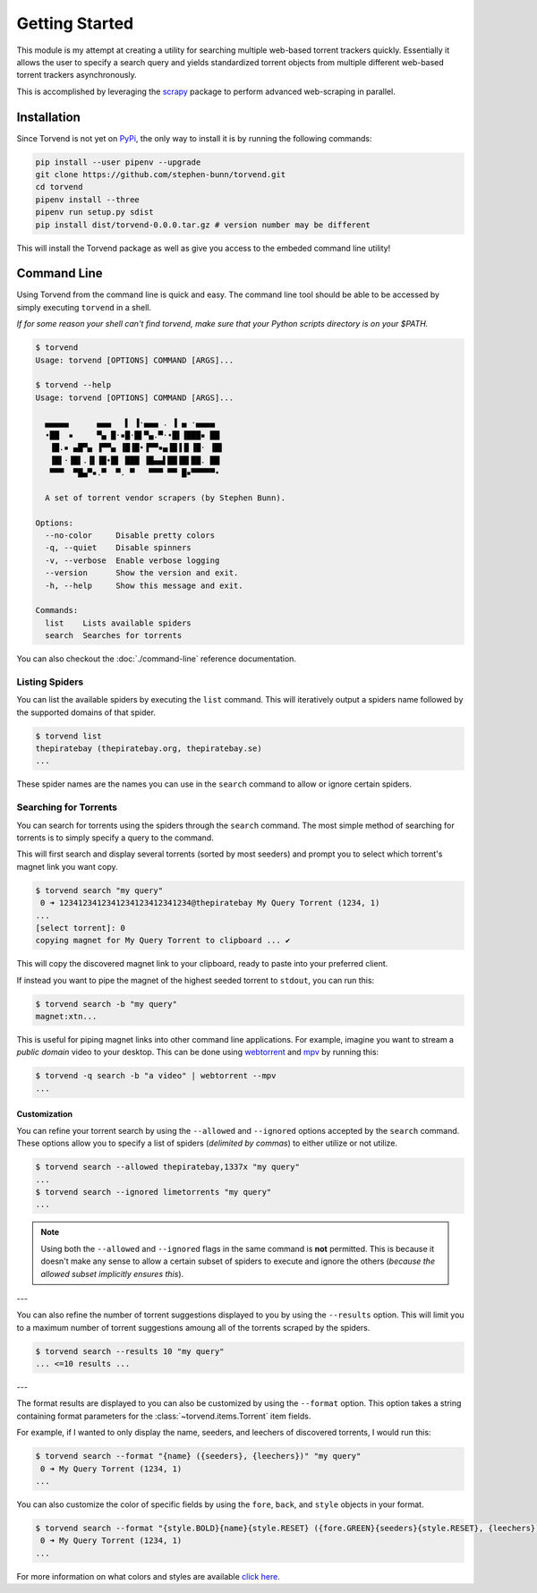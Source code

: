 ===============
Getting Started
===============

This module is my attempt at creating a utility for searching multiple web-based torrent trackers quickly.
Essentially it allows the user to specify a search query and yields standardized torrent objects from multiple different web-based torrent trackers asynchronously.

This is accomplished by leveraging the `scrapy <https://scrapy.org>`_ package to perform advanced web-scraping in parallel.

.. _getting_started-installation:

Installation
------------
Since Torvend is not yet on `PyPi <https://pypi.org/>`_, the only way to install it is by running the following commands:

.. code-block:: bash

   pip install --user pipenv --upgrade
   git clone https://github.com/stephen-bunn/torvend.git
   cd torvend
   pipenv install --three
   pipenv run setup.py sdist
   pip install dist/torvend-0.0.0.tar.gz # version number may be different


This will install the Torvend package as well as give you access to the embeded command line utility!


.. _getting_started-command-line:

Command Line
------------
Using Torvend from the command line is quick and easy.
The command line tool should be able to be accessed by simply executing ``torvend`` in a shell.

*If for some reason your shell can't find torvend, make sure that your Python scripts directory is on your $PATH.*

.. code-block:: text

   $ torvend
   Usage: torvend [OPTIONS] COMMAND [ARGS]...

   $ torvend --help
   Usage: torvend [OPTIONS] COMMAND [ARGS]...

     ▄▄▄▄▄      ▄▄▄   ▌ ▐·▄▄▄ . ▐ ▄ ·▄▄▄▄
     •██  ▪     ▀▄ █·▪█·█▌▀▄.▀·•█▌▐███▪ ██
      ▐█.▪ ▄█▀▄ ▐▀▀▄ ▐█▐█•▐▀▀▪▄▐█▐▐▌▐█· ▐█▌
      ▐█▌·▐█▌.▐▌▐█•█▌ ███ ▐█▄▄▌██▐█▌██. ██
      ▀▀▀  ▀█▄▀▪.▀  ▀. ▀   ▀▀▀ ▀▀ █▪▀▀▀▀▀•

     A set of torrent vendor scrapers (by Stephen Bunn).

   Options:
     --no-color     Disable pretty colors
     -q, --quiet    Disable spinners
     -v, --verbose  Enable verbose logging
     --version      Show the version and exit.
     -h, --help     Show this message and exit.

   Commands:
     list    Lists available spiders
     search  Searches for torrents


You can also checkout the :doc:`./command-line` reference documentation.


.. _getting_started-listing-available-spiders:

Listing Spiders
'''''''''''''''
You can list the available spiders by executing the ``list`` command.
This will iteratively output a spiders name followed by the supported domains of that spider.

.. code-block:: text

   $ torvend list
   thepiratebay (thepiratebay.org, thepiratebay.se)
   ...


These spider names are the names you can use in the ``search`` command to allow or ignore certain spiders.


.. _getting_started-searching-for-torrents:

Searching for Torrents
''''''''''''''''''''''
You can search for torrents using the spiders through the ``search`` command.
The most simple method of searching for torrents is to simply specify a query to the command.

This will first search and display several torrents (sorted by most seeders) and prompt you to select which torrent's magnet link you want copy.

.. code-block:: text

   $ torvend search "my query"
    0 ➜ 1234123412341234123412341234@thepiratebay My Query Torrent (1234, 1)
   ...
   [select torrent]: 0
   copying magnet for My Query Torrent to clipboard ... ✔


This will copy the discovered magnet link to your clipboard, ready to paste into your preferred client.

If instead you want to pipe the magnet of the highest seeded torrent to ``stdout``, you can run this:

.. code-block:: text

   $ torvend search -b "my query"
   magnet:xtn...


This is useful for piping magnet links into other command line applications.
For example, imagine you want to stream a *public domain* video to your desktop.
This can be done using `webtorrent <https://github.com/webtorrent/webtorrent>`_ and `mpv <https://mpv.io>`_ by running this:

.. code-block:: text

   $ torvend -q search -b "a video" | webtorrent --mpv
   ...


.. _getting_started-customization:

Customization
~~~~~~~~~~~~~
You can refine your torrent search by using the ``--allowed`` and ``--ignored`` options accepted by the ``search`` command.
These options allow you to specify a list of spiders (*delimited by commas*) to either utilize or not utilize.

.. code-block:: text

   $ torvend search --allowed thepiratebay,1337x "my query"
   ...
   $ torvend search --ignored limetorrents "my query"
   ...


.. note:: Using both the ``--allowed`` and ``--ignored`` flags in the same command is **not** permitted.
   This is because it doesn't make any sense to allow a certain subset of spiders to execute and ignore the others (*because the allowed subset implicitly ensures this*).

---

You can also refine the number of torrent suggestions displayed to you by using the ``--results`` option.
This will limit you to a maximum number of torrent suggestions amoung all of the torrents scraped by the spiders.

.. code-block:: text

   $ torvend search --results 10 "my query"
   ... <=10 results ...


---

The format results are displayed to you can also be customized by using the ``--format`` option.
This option takes a string containing format parameters for the :class:`~torvend.items.Torrent` item fields.

For example, if I wanted to only display the name, seeders, and leechers of discovered torrents, I would run this:

.. code-block:: text

   $ torvend search --format "{name} ({seeders}, {leechers})" "my query"
    0 ➜ My Query Torrent (1234, 1)
   ...


You can also customize the color of specific fields by using the ``fore``, ``back``, and ``style`` objects in your format.

.. code-block:: text

   $ torvend search --format "{style.BOLD}{name}{style.RESET} ({fore.GREEN}{seeders}{style.RESET}, {leechers})" "my query"
    0 ➜ My Query Torrent (1234, 1)
   ...


For more information on what colors and styles are available `click here <https://github.com/dslackw/colored>`__.

